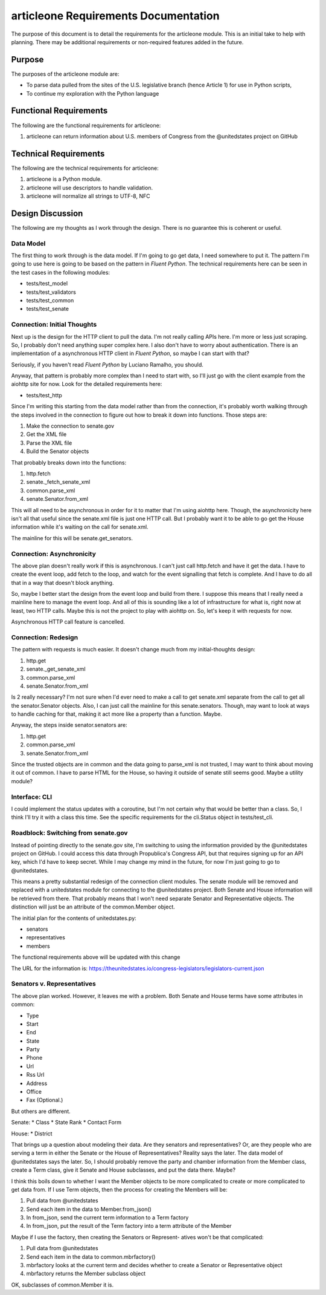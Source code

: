 =====================================
articleone Requirements Documentation
=====================================

The purpose of this document is to detail the requirements for 
the articleone module. This is an initial take to help with 
planning. There may be additional requirements or non-required 
features added in the future.


Purpose
-------
The purposes of the articleone module are:

* To parse data pulled from the sites of the U.S. legislative 
  branch (hence Article 1) for use in Python scripts,
* To continue my exploration with the Python language


Functional Requirements
-----------------------
The following are the functional requirements for articleone: 

1. articleone can return information about U.S. members of 
   Congress from the @unitedstates project on GitHub


Technical Requirements
----------------------
The following are the technical requirements for articleone:

1. articleone is a Python module.
2. articleone will use descriptors to handle validation.
3. articleone will normalize all strings to UTF-8, NFC


Design Discussion
-----------------
The following are my thoughts as I work through the design. There 
is no guarantee this is coherent or useful.


Data Model
~~~~~~~~~~
The first thing to work through is the data model. If I'm going to 
go get data, I need somewhere to put it. The pattern I'm going to 
use here is going to be based on the pattern in *Fluent Python*. 
The technical requirements here can be seen in the test cases in 
the following modules:

* tests/test_model
* tests/test_validators
* tests/test_common
* tests/test_senate


Connection: Initial Thoughts
~~~~~~~~~~~~~~~~~~~~~~~~~~~~
Next up is the design for the HTTP client to pull the data. I'm 
not really calling APIs here. I'm more or less just scraping. So, 
I probably don't need anything super complex here. I also don't 
have to worry about authentication. There is an implementation of 
a asynchronous HTTP client in *Fluent Python*, so maybe I can start 
with that?

Seriously, if you haven't read *Fluent Python* by Luciano Ramalho, 
you should.

Anyway, that pattern is probably more complex than I need to start 
with, so I'll just go with the client example from the aiohttp site 
for now. Look for the detailed requirements here:

* tests/test_http

Since I'm writing this starting from the data model rather than 
from the connection, it's probably worth walking through the steps 
involved in the connection to figure out how to break it down into 
functions. Those steps are:

1. Make the connection to senate.gov
2. Get the XML file
3. Parse the XML file
4. Build the Senator objects

That probably breaks down into the functions:

1. http.fetch
2. senate._fetch_senate_xml
3. common.parse_xml
4. senate.Senator.from_xml

This will all need to be asynchronous in order for it to matter 
that I'm using aiohttp here. Though, the asynchronicity here isn't 
all that useful since the senate.xml file is just one HTTP call. 
But I probably want it to be able to go get the House information 
while it's waiting on the call for senate.xml.

The mainline for this will be senate.get_senators.


Connection: Asynchronicity
~~~~~~~~~~~~~~~~~~~~~~~~~~
The above plan doesn't really work if this is asynchronous. I 
can't just call http.fetch and have it get the data. I have 
to create the event loop, add fetch to the loop, and watch for 
the event signalling that fetch is complete. And I have to do 
all that in a way that doesn't block anything.

So, maybe I better start the design from the event loop and 
build from there. I suppose this means that I really need a 
mainline here to manage the event loop. And all of this is 
sounding like a lot of infrastructure for what is, right now 
at least, two HTTP calls. Maybe this is not the project to 
play with aiohttp on. So, let's keep it with requests for now.

Asynchronous HTTP call feature is cancelled.


Connection: Redesign
~~~~~~~~~~~~~~~~~~~~
The pattern with requests is much easier. It doesn't change much 
from my initial-thoughts design:

1. http.get
2. senate._get_senate_xml
3. common.parse_xml
4. senate.Senator.from_xml

Is 2 really necessary? I'm not sure when I'd ever need to make 
a call to get senate.xml separate from the call to get all the 
senator.Senator objects. Also, I can just call the mainline 
for this senate.senators. Though, may want to look at ways to 
handle caching for that, making it act more like a property 
than a function. Maybe.

Anyway, the steps inside senator.senators are:

1. http.get
2. common.parse_xml
3. senate.Senator.from_xml

Since the trusted objects are in common and the data going to 
parse_xml is not trusted, I may want to think about moving it 
out of common. I have to parse HTML for the House, so having 
it outside of senate still seems good. Maybe a utility module?


Interface: CLI
~~~~~~~~~~~~~~
I could implement the status updates with a coroutine, but I'm 
not certain why that would be better than a class. So, I think 
I'll try it with a class this time. See the specific requirements 
for the cli.Status object in tests/test_cli.


Roadblock: Switching from senate.gov
~~~~~~~~~~~~~~~~~~~~~~~~~~~~~~~~~~~~
Instead of pointing directly to the senate.gov site, I'm switching 
to using the information provided by the @unitedstates project 
on GitHub. I could access this data through Propublica's Congress 
API, but that requires signing up for an API key, which I'd have to 
keep secret. While I may change my mind in the future, for now I'm 
just going to go to @unitedstates.

This means a pretty substantial redesign of the connection client 
modules. The senate module will be removed and replaced with a 
unitedstates module for connecting to the @unitedstates project. 
Both Senate and House information will be retrieved from there. 
That probably means that I won't need separate Senator and 
Representative objects. The distinction will just be an attribute 
of the common.Member object.

The initial plan for the contents of unitedstates.py:

* senators
* representatives
* members

The functional requirements above will be updated with this change

The URL for the information is:
https://theunitedstates.io/congress-legislators/legislators-current.json


Senators v. Representatives
~~~~~~~~~~~~~~~~~~~~~~~~~~~
The above plan worked. However, it leaves me with a problem. Both 
Senate and House terms have some attributes in common:

* Type
* Start
* End
* State
* Party
* Phone
* Url
* Rss Url
* Address
* Office
* Fax (Optional.)

But others are different.

Senate:
* Class
* State Rank
* Contact Form

House:
* District

That brings up a question about modeling their data. Are they senators 
and representatives? Or, are they people who are serving a term in 
either the Senate or the House of Representatives? Reality says the 
later. The data model of @unitedstates says the later. So, I should 
probably remove the party and chamber information from the Member 
class, create a Term class, give it Senate and House subclasses, and 
put the data there. Maybe?

I think this boils down to whether I want the Member objects to be 
more complicated to create or more complicated to get data from. If 
I use Term objects, then the process for creating the Members will 
be:

1. Pull data from @unitedstates
2. Send each item in the data to Member.from_json()
3. In from_json, send the current term information to a Term 
   factory
4. In from_json, put the result of the Term factory into a term 
   attribute of the Member

Maybe if I use the factory, then creating the Senators or Represent-
atives won't be that complicated:

1. Pull data from @unitedstates
2. Send each item in the data to common.mbrfactory()
3. mbrfactory looks at the current term and decides whether to 
   create a Senator or Representative object
4. mbrfactory returns the Member subclass object

OK, subclasses of common.Member it is.